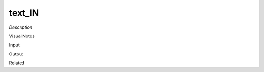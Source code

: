 .. blocks here's info about blocks

text_IN
================


*Description*

 

Visual Notes

Input

Output

Related
